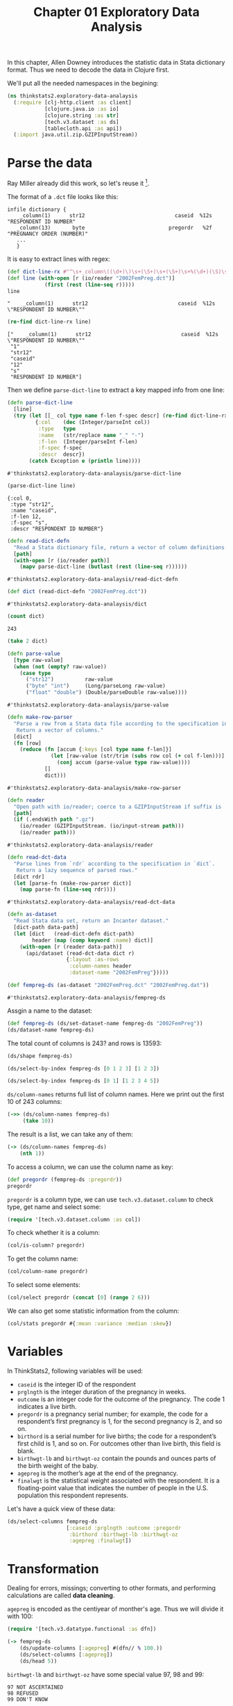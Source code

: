 #+TITLE: Chapter 01 Exploratory Data Analysis

In this chapter, Allen Downey introduces the statistic data in Stata dictionary
format. Thus we need to decode the data in Clojure first.

We'll put all the needed namespaces in the begining:

#+begin_src clojure :results silent
(ns thinkstats2.exploratory-data-analaysis
  (:require [clj-http.client :as client]
            [clojure.java.io :as io]
            [clojure.string :as str]
            [tech.v3.dataset :as ds]
            [tablecloth.api :as api])
  (:import java.util.zip.GZIPInputStream))
#+end_src

* Parse the data

Ray Miller already did this work, so let's reuse it [fn:1].

The format of a ~.dct~ file looks like this:

#+begin_example
infile dictionary {
    _column(1)      str12                             caseid  %12s  "RESPONDENT ID NUMBER"
   _column(13)       byte                           pregordr   %2f  "PREGNANCY ORDER (NUMBER)"
   ...
   }
#+end_example

It is easy to extract lines with regex:

#+begin_src clojure :results pp :exports both
(def dict-line-rx #"^\s+_column\((\d+)\)\s+(\S+)\s+(\S+)\s+%(\d+)(\S)\s+\"([^\"]+)\"")
(def line (with-open [r (io/reader "2002FemPreg.dct")]
            (first (rest (line-seq r)))))
line
#+end_src

#+RESULTS:
: "    _column(1)      str12                             caseid  %12s  \"RESPONDENT ID NUMBER\""

#+begin_src clojure :results pp :exports both
(re-find dict-line-rx line)
#+end_src

#+RESULTS:
: ["    _column(1)      str12                             caseid  %12s  \"RESPONDENT ID NUMBER\""
:  "1"
:  "str12"
:  "caseid"
:  "12"
:  "s"
:  "RESPONDENT ID NUMBER"]

Then we define ~parse-dict-line~ to extract a key mapped info from one line:

#+begin_src clojure :results pp :exports both
(defn parse-dict-line
  [line]
  (try (let [[_ col type name f-len f-spec descr] (re-find dict-line-rx line)]
         {:col    (dec (Integer/parseInt col))
          :type   type
          :name   (str/replace name "_" "-")
          :f-len  (Integer/parseInt f-len)
          :f-spec f-spec
          :descr  descr})
       (catch Exception e (println line))))
#+end_src

#+RESULTS:
: #'thinkstats2.exploratory-data-analaysis/parse-dict-line

#+begin_src clojure :results pp :exports both
(parse-dict-line line)
#+end_src

#+RESULTS:
: {:col 0,
:  :type "str12",
:  :name "caseid",
:  :f-len 12,
:  :f-spec "s",
:  :descr "RESPONDENT ID NUMBER"}



#+begin_src clojure :results pp :exports both
(defn read-dict-defn
  "Read a Stata dictionary file, return a vector of column definitions."
  [path]
  (with-open [r (io/reader path)]
    (mapv parse-dict-line (butlast (rest (line-seq r))))))
#+end_src

#+RESULTS:
: #'thinkstats2.exploratory-data-analaysis/read-dict-defn

#+begin_src clojure :results pp :exports both
(def dict (read-dict-defn "2002FemPreg.dct"))
#+end_src

#+RESULTS:
: #'thinkstats2.exploratory-data-analaysis/dict


#+begin_src clojure :results pp :exports both
(count dict)
#+end_src

#+RESULTS:
: 243

#+begin_src clojure :results pp
(take 2 dict)
#+end_src

#+RESULTS:
#+begin_example
({:col 0,
  :type "str12",
  :name "caseid",
  :f-len 12,
  :f-spec "s",
  :descr "RESPONDENT ID NUMBER"}
 {:col 12,
  :type "byte",
  :name "pregordr",
  :f-len 2,
  :f-spec "f",
  :descr "PREGNANCY ORDER (NUMBER)"})
#+end_example

#+begin_src clojure :results pp :exports both
(defn parse-value
  [type raw-value]
  (when (not (empty? raw-value))
    (case type
      ("str12")          raw-value
      ("byte" "int")     (Long/parseLong raw-value)
      ("float" "double") (Double/parseDouble raw-value))))
#+end_src

#+RESULTS:
: #'thinkstats2.exploratory-data-analaysis/parse-value

#+begin_src clojure :results pp :exports both
(defn make-row-parser
  "Parse a row from a Stata data file according to the specification in `dict`.
   Return a vector of columns."
  [dict]
  (fn [row]
    (reduce (fn [accum {:keys [col type name f-len]}]
              (let [raw-value (str/trim (subs row col (+ col f-len)))]
                (conj accum (parse-value type raw-value))))
            []
            dict)))
#+end_src

#+RESULTS:
: #'thinkstats2.exploratory-data-analaysis/make-row-parser

#+begin_src clojure :results pp :exports both
(defn reader
  "Open path with io/reader; coerce to a GZIPInputStream if suffix is .gz"
  [path]
  (if (.endsWith path ".gz")
    (io/reader (GZIPInputStream. (io/input-stream path)))
    (io/reader path)))
#+end_src

#+RESULTS:
: #'thinkstats2.exploratory-data-analaysis/reader

#+begin_src clojure :results pp :exports both
(defn read-dct-data
  "Parse lines from `rdr` according to the specification in `dict`.
   Return a lazy sequence of parsed rows."
  [dict rdr]
  (let [parse-fn (make-row-parser dict)]
    (map parse-fn (line-seq rdr))))
#+end_src

#+RESULTS:
: #'thinkstats2.exploratory-data-analaysis/read-dct-data

#+begin_src clojure :results pp :exports both
(defn as-dataset
  "Read Stata data set, return an Incanter dataset."
  [dict-path data-path]
  (let [dict   (read-dict-defn dict-path)
        header (map (comp keyword :name) dict)]
    (with-open [r (reader data-path)]
      (api/dataset (read-dct-data dict r)
                   {:layout :as-rows
                    :column-names header
                    :dataset-name "2002FemPreg"}))))

(def fempreg-ds (as-dataset "2002FemPreg.dct" "2002FemPreg.dat"))
#+end_src

#+RESULTS:
: #'thinkstats2.exploratory-data-analaysis/fempreg-ds

Assgin a name to the dataset:

#+begin_src clojure :results pp
(def fempreg-ds (ds/set-dataset-name fempreg-ds "2002FemPreg"))
(ds/dataset-name fempreg-ds)
#+end_src

#+RESULTS:
: "2002FemPreg"


The total count of columns is 243? and rows is 13593:

#+begin_src clojure :results pp
(ds/shape fempreg-ds)
#+end_src

#+RESULTS:
: [243 13593]

#+begin_src clojure :results pp
(ds/select-by-index fempreg-ds [0 1 2 3] [1 2 3])
#+end_src

#+RESULTS:
: 2002FemPreg [3 4]:
:
: | :caseid | :pregordr | :howpreg-n | :howpreg-p |
: |---------|----------:|-----------:|-----------:|
: |       1 |         2 |            |            |
: |       2 |         1 |            |            |
: |       2 |         2 |            |            |
:


#+begin_src clojure :results pp
(ds/select-by-index fempreg-ds [0 1] [1 2 3 4 5])
#+end_src

#+RESULTS:
#+begin_example
2002FemPreg [5 2]:

| :caseid | :pregordr |
|---------|----------:|
|       1 |         2 |
|       2 |         1 |
|       2 |         2 |
|       2 |         3 |
|       6 |         1 |

#+end_example

~ds/column-names~ returns full list of column names. Here we print out the first
10 of 243 columns:

#+begin_src clojure :results pp
(->> (ds/column-names fempreg-ds)
     (take 10))
#+end_src

#+RESULTS:
#+begin_example
(:caseid
 :pregordr
 :howpreg-n
 :howpreg-p
 :moscurrp
 :nowprgdk
 :pregend1
 :pregend2
 :nbrnaliv
 :multbrth)
#+end_example

The result is a list, we can take any of them:

#+begin_src clojure :results pp
(-> (ds/column-names fempreg-ds)
    (nth 1))
#+end_src

#+RESULTS:
: :pregordr

To access a column, we can use the column name as key:

#+begin_src clojure :results pp
(def pregordr (fempreg-ds :pregordr))
pregordr
#+end_src

#+RESULTS:
: #tech.v3.dataset.column<int64>[13593]
: :pregordr
: [1, 2, 1, 2, 3, 1, 2, 3, 1, 2, 1, 1, 2, 3, 1, 2, 3, 1, 2, 1...]

~pregordr~ is a column type, we can use ~tech.v3.dataset.column~ to check type, get
name and select some:

#+begin_src clojure :results silent
(require '[tech.v3.dataset.column :as col])
#+end_src

To check whether it is a column:

#+begin_src clojure :results pp
(col/is-column? pregordr)
#+end_src

#+RESULTS:
: true

To get the column name:

#+begin_src clojure :results pp
(col/column-name pregordr)
#+end_src

#+RESULTS:
: :pregordr

To select some elements:

#+begin_src clojure :results pp
(col/select pregordr (concat [0] (range 2 6)))
#+end_src

#+RESULTS:
: #tech.v3.dataset.column<int64>[5]
: :pregordr
: [1, 1, 2, 3, 1]

We can also get some statistic information from the column:

#+begin_src clojure :results pp
(col/stats pregordr #{:mean :variance :median :skew})
#+end_src

#+RESULTS:
: {:mean 2.3491502979474728,
:  :skew 1.9296432708168343,
:  :variance 2.4894741528796667,
:  :median 2.0}

* Variables

In ThinkStats2, following variables will be used:
- ~caseid~ is the integer ID of the respondent
- ~prglngth~ is the integer duration of the pregnancy in weeks.
- ~outcome~ is an integer code for the outcome of the pregnancy. The code 1
  indicates a live birth.
- ~pregordr~ is a pregnancy serial number; for example, the code for a
  respondent’s first pregnancy is 1, for the second pregnancy is 2, and so on.
- ~birthord~ is a serial number for live births; the code for a respondent’s
  first child is 1, and so on. For outcomes other than live birth, this field
  is blank.
- ~birthwgt-lb~ and ~birthwgt-oz~ contain the pounds and ounces parts of the birth
  weight of the baby.
- ~agepreg~ is the mother’s age at the end of the pregnancy.
- ~finalwgt~ is the statistical weight associated with the respondent. It is a
  floating-point value that indicates the number of people in the
  U.S. population this respondent represents.

Let's have a quick view of these data:

#+begin_src clojure :results pp
(ds/select-columns fempreg-ds
                   [:caseid :prglngth :outcome :pregordr
                    :birthord :birthwgt-lb :birthwgt-oz
                    :agepreg :finalwgt])
#+end_src

#+RESULTS:
#+begin_example
2002FemPreg [13593 9]:

| :caseid | :prglngth | :outcome | :pregordr | :birthord | :birthwgt-lb | :birthwgt-oz | :agepreg |      :finalwgt |
|---------|----------:|---------:|----------:|----------:|-------------:|-------------:|---------:|---------------:|
|       1 |        39 |        1 |         1 |         1 |            8 |           13 |     3316 |  6448.27111170 |
|       1 |        39 |        1 |         2 |         2 |            7 |           14 |     3925 |  6448.27111170 |
|       2 |        39 |        1 |         1 |         1 |            9 |            2 |     1433 | 12999.54226439 |
|       2 |        39 |        1 |         2 |         2 |            7 |            0 |     1783 | 12999.54226439 |
|       2 |        39 |        1 |         3 |         3 |            6 |            3 |     1833 | 12999.54226439 |
|       6 |        38 |        1 |         1 |         1 |            8 |            9 |     2700 |  8874.44079922 |
|       6 |        40 |        1 |         2 |         2 |            9 |            9 |     2883 |  8874.44079922 |
|       6 |        42 |        1 |         3 |         3 |            8 |            6 |     3016 |  8874.44079922 |
|       7 |        39 |        1 |         1 |         1 |            7 |            9 |     2808 |  6911.87992053 |
|       7 |        35 |        1 |         2 |         2 |            6 |           10 |     3233 |  6911.87992053 |
|      12 |        39 |        1 |         1 |         1 |            7 |           13 |     2575 |  6909.33161825 |
|      14 |        39 |        1 |         1 |         1 |            7 |            0 |     2300 |  3039.90450710 |
|      14 |        37 |        1 |         2 |         2 |            4 |            0 |     2458 |  3039.90450710 |
|      14 |         9 |        2 |         3 |           |              |              |     2983 |  3039.90450710 |
|      15 |         3 |        4 |         1 |           |              |              |     2750 |  5553.49559922 |
|      15 |        33 |        1 |         2 |         1 |            7 |           11 |     2833 |  5553.49559922 |
|      15 |        33 |        1 |         3 |         2 |            7 |            8 |     3033 |  5553.49559922 |
|      18 |        39 |        1 |         1 |         1 |            6 |            5 |     1891 |  4153.37174143 |
|      18 |         5 |        4 |         2 |           |              |              |     2783 |  4153.37174143 |
|      21 |        41 |        1 |         1 |         1 |            8 |           12 |     2791 |  7237.12263041 |
|      21 |        39 |        1 |         2 |         2 |            8 |            3 |     3058 |  7237.12263041 |
|      23 |        39 |        1 |         1 |         1 |            5 |            9 |     1891 | 13533.38204312 |
|      23 |         8 |        4 |         2 |           |              |              |     2708 | 13533.38204312 |
|      24 |        39 |        1 |         1 |         1 |            6 |           12 |     2225 |  7424.84041447 |
|      24 |        39 |        1 |         2 |         2 |            7 |            6 |     2575 |  7424.84041447 |

#+end_example

* Transformation

Dealing for errors, missings; converting to other formats, and performing
calculations are called *data cleaning*.

~agepreg~ is encoded as the centiyear of monther's age. Thus we will divide it
with 100:

#+begin_src clojure :results silent
(require '[tech.v3.datatype.functional :as dfn])
#+end_src

#+begin_src clojure :results pp
(-> fempreg-ds
    (ds/update-columns [:agepreg] #(dfn// % 100.))
    (ds/select-columns [:agepreg])
    (ds/head 5))
#+end_src

#+RESULTS:
#+begin_example
2002FemPreg [5 1]:

| :agepreg |
|---------:|
|    33.16 |
|    39.25 |
|    14.33 |
|    17.83 |
|    18.33 |

#+end_example

~birthwgt-lb~ and ~birthwgt-oz~ have some special value 97, 98 and 99:

#+begin_example
97 NOT ASCERTAINED
98 REFUSED
99 DON'T KNOW
#+end_example

For example:

#+begin_src clojure :results pp
(-> fempreg-ds
    (ds/select-columns [:birthwgt-lb :birthwgt-oz])
    (ds/filter-column :birthwgt-lb #{97 98 99}))
#+end_src

#+RESULTS:
#+begin_example
2002FemPreg [59 2]:

| :birthwgt-lb | :birthwgt-oz |
|-------------:|-------------:|
|           99 |              |
|           99 |              |
|           99 |              |
|           99 |              |
|           99 |              |
|           99 |              |
|           99 |              |
|           99 |              |
|           99 |              |
|           99 |              |
|           99 |              |
|           99 |              |
|           99 |              |
|           99 |              |
|           99 |              |
|           99 |              |
|           99 |              |
|           99 |              |
|           99 |              |
|           99 |              |
|           99 |              |
|           99 |              |
|           99 |              |
|           99 |              |
|           99 |              |

#+end_example

The total special rows is 105:

#+begin_src clojure :results pp
(-> fempreg-ds
    (ds/select-columns [:birthwgt-lb :birthwgt-oz])
    (ds/filter #(or
                 (contains? #{97 98 99} (:birthwgt-lb %))
                 (contains? #{97 98 99} (:birthwgt-oz %))))
    (ds/row-count))
#+end_src

#+RESULTS:
: 105

#+begin_src clojure :results pp
(ds/row-count fempreg-ds)
#+end_src

#+RESULTS:
: 13593

Compare to total count 13593, the special rows are very small, thus we will
drop them:

#+begin_src clojure :results pp
(def fempreg-ds-drop-special-wgt
  (-> fempreg-ds
      (ds/filter #(not
                   (or
                    (contains? #{97 98 99} (:birthwgt-lb %))
                    (contains? #{97 98 99} (:birthwgt-oz %)))))))
(ds/row-count fempreg-ds-drop-special-wgt)
#+end_src

#+RESULTS:
: 13488

At last, we will generate the ~totalwgt-lb~ column:

#+begin_src clojure :results pp
(->
 fempreg-ds-drop-special-wgt
 (ds/add-or-update-column
  :totalwgt-lb
  (dfn/+
   (fempreg-ds-drop-special-wgt :birthwgt-lb)
   (dfn//
    (fempreg-ds-drop-special-wgt :birthwgt-oz)
    16.)))
 (ds/select-columns [:totalwgt-lb]))
#+end_src

#+RESULTS:
#+begin_example
2002FemPreg [13488 1]:

| :totalwgt-lb |
|-------------:|
|       8.8125 |
|       7.8750 |
|       9.1250 |
|       7.0000 |
|       6.1875 |
|       8.5625 |
|       9.5625 |
|       8.3750 |
|       7.5625 |
|       6.6250 |
|       7.8125 |
|       7.0000 |
|       4.0000 |
|              |
|              |
|       7.6875 |
|       7.5000 |
|       6.3125 |
|              |
|       8.7500 |
|       8.1875 |
|       5.5625 |
|              |
|       6.7500 |
|       7.3750 |

#+end_example

* Validation

#+begin_src clojure :results pp
(col/stats (:outcome fempreg-ds-drop-special-wgt)
           #{:mean :variance :median :skew})
#+end_src

#+RESULTS:
: {:mean 1.7699436536180309,
:  :skew 1.629802492887146,
:  :variance 1.7405750098003638,
:  :median 1.0}

#+begin_src clojure :results pp
(col/unique (:outcome fempreg-ds-drop-special-wgt))
#+end_src

#+RESULTS:
: #{1 4 6 3 2 5}

#+begin_src clojure :results pp
(-> (:outcome fempreg-ds)
    frequencies)
#+end_src

#+RESULTS:
: {1 9148, 2 1862, 4 1921, 5 190, 3 120, 6 352}

#+begin_src clojure :results pp
(-> (:birthwgt-lb fempreg-ds)
    frequencies
    sort)
#+end_src

#+RESULTS:
#+begin_example
([nil 4449]
 [0 8]
 [1 40]
 [2 53]
 [3 98]
 [4 229]
 [5 697]
 [6 2223]
 [7 3049]
 [8 1889]
 [9 623]
 [10 132]
 [11 26]
 [12 10]
 [13 3]
 [14 3]
 [15 1]
 [51 1]
 [97 1]
 [98 1]
 [99 57])
#+end_example

There are some invalid cases, we will use filter to filter them out:

#+begin_src clojure :results pp
(-> fempreg-ds
    (ds/filter #(some? (:birthwgt-lb %)))
    (ds/filter #(< (:birthwgt-lb %) 20))
    (ds/select-columns [:caseid :birthwgt-lb])
    :birthwgt-lb
    frequencies
    sort)
#+end_src

#+RESULTS:
#+begin_example
([0 8]
 [1 40]
 [2 53]
 [3 98]
 [4 229]
 [5 697]
 [6 2223]
 [7 3049]
 [8 1889]
 [9 623]
 [10 132]
 [11 26]
 [12 10]
 [13 3]
 [14 3]
 [15 1])
#+end_example

* Interpretation

The python version is using a function to iterate all the rows and append the
index to a list mapped with caseid. While with clojure, we can use the group-by
function to get the same result:

#+begin_src clojure :results pp
(-> (ds/group-by fempreg-ds :caseid)
    (get "10229")
    (ds/select-columns [:caseid :outcome]))
#+end_src

#+RESULTS:
#+begin_example
2002FemPreg [7 2]:

| :caseid | :outcome |
|---------|---------:|
|   10229 |        4 |
|   10229 |        4 |
|   10229 |        4 |
|   10229 |        4 |
|   10229 |        4 |
|   10229 |        4 |
|   10229 |        1 |

#+end_example

* Footnotes

[fn:1] https://tech.metail.com/think-stats-in-clojure-i/
